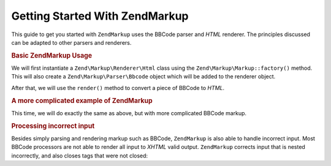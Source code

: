 .. _zendmarkup.getting-started:

Getting Started With ZendMarkup
================================

This guide to get you started with ``ZendMarkup`` uses the BBCode parser and *HTML* renderer. The principles
discussed can be adapted to other parsers and renderers.

.. _zendmarkup.getting-started.basic-usage:

.. rubric:: Basic ZendMarkup Usage

We will first instantiate a ``Zend\Markup\Renderer\Html`` class using the ``Zend\Markup\Markup::factory()`` method. This
will also create a ``Zend\Markup\Parser\Bbcode`` object which will be added to the renderer object.

After that, we will use the ``render()`` method to convert a piece of BBCode to *HTML*.

.. code-block:: php
   :linenos:

   // Creates instance of Zend\Markup\Renderer\Html,
   // with Zend\Markup\Parser\BbCode as its parser
   $bbcode = Zend\Markup\Markup::factory('Bbcode');

   echo $bbcode->render('[b]bold text[/b] and [i]cursive text[/i]');
   // Outputs: '<strong>bold text</strong> and <em>cursive text</em>'

.. _zendmarkup.getting-started.complicated-example:

.. rubric:: A more complicated example of ZendMarkup

This time, we will do exactly the same as above, but with more complicated BBCode markup.

.. code-block:: php
   :linenos:

   $bbcode = Zend\Markup\Markup::factory('Bbcode');

   $input = <<<EOT
   [list]
   [*]Zend Framework
   [*]Foobar
   [/list]
   EOT;

   echo $bbcode->render($input);
   /*
   Should output something like:
   <ul>
   <li>Zend Framework</li>
   <li>Foobar</li>
   </ul>
   */

.. _zendmarkup.getting-started.incorrect-input:

.. rubric:: Processing incorrect input

Besides simply parsing and rendering markup such as BBCode, ``ZendMarkup`` is also able to handle incorrect input.
Most BBCode processors are not able to render all input to *XHTML* valid output. ``ZendMarkup`` corrects input
that is nested incorrectly, and also closes tags that were not closed:

.. code-block:: php
   :linenos:

   $bbcode = Zend\Markup\Markup::factory('Bbcode');

   echo $bbcode->render('some [i]wrong [b]sample [/i] text');
   // Note that the '[b]' tag is never closed, and is also incorrectly
   // nested; regardless, ZendMarkup renders it correctly as:
   // some <em>wrong <strong>sample </strong></em><strong> text</strong>


